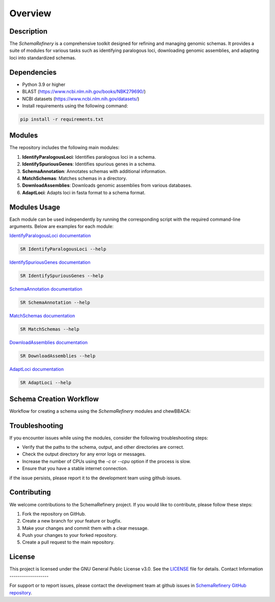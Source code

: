 Overview
========

Description
-----------

The `SchemaRefinery` is a comprehensive toolkit designed for refining and managing genomic schemas. It provides a suite of modules for various tasks such as identifying paralogous loci, downloading genomic assemblies, and adapting loci into standardized schemas.

Dependencies
------------

- Python 3.9 or higher
- BLAST (`https://www.ncbi.nlm.nih.gov/books/NBK279690/ <https://www.ncbi.nlm.nih.gov/books/NBK279690/>`_)
- NCBI datasets (`https://www.ncbi.nlm.nih.gov/datasets/ <https://www.ncbi.nlm.nih.gov/datasets/>`_)
- Install requirements using the following command:

.. code-block:: bash

    pip install -r requirements.txt

Modules
-------

The repository includes the following main modules:

1. **IdentifyParalogousLoci**: Identifies paralogous loci in a schema.
2. **IdentifySpuriousGenes**: Identifies spurious genes in a schema.
3. **SchemaAnnotation**: Annotates schemas with additional information.
4. **MatchSchemas**: Matches schemas in a directory.
5. **DownloadAssemblies**: Downloads genomic assemblies from various databases.
6. **AdaptLoci**: Adapts loci in fasta format to a schema format.

Modules Usage
-------------

Each module can be used independently by running the corresponding script with the required command-line arguments. Below are examples for each module:

`IdentifyParalogousLoci documentation <https://schema-refinery.readthedocs.io/en/latest/SchemaRefinery/Modules/IdentifyParalagousLoci.html>`_

.. code-block:: bash

    SR IdentifyParalogousLoci --help

`IdentifySpuriousGenes documentation <https://schema-refinery.readthedocs.io/en/latest/SchemaRefinery/Modules/IdentifySpuriousGenes.html>`_

.. code-block:: bash

    SR IdentifySpuriousGenes --help

`SchemaAnnotation documentation <https://schema-refinery.readthedocs.io/en/latest/SchemaRefinery/Modules/SchemaAnnotation.html>`_

.. code-block:: bash

    SR SchemaAnnotation --help

`MatchSchemas documentation <https://schema-refinery.readthedocs.io/en/latest/SchemaRefinery/Modules/MatchSchemas.html>`_

.. code-block:: bash

    SR MatchSchemas --help

`DownloadAssemblies documentation <https://schema-refinery.readthedocs.io/en/latest/SchemaRefinery/Modules/DownloadAssemblies.html>`_

.. code-block:: bash

    SR DownloadAssemblies --help

`AdaptLoci documentation <https://schema-refinery.readthedocs.io/en/latest/SchemaRefinery/Modules/AdaptLoci.html>`_

.. code-block:: bash

    SR AdaptLoci --help

Schema Creation Workflow
------------------------

Workflow for creating a schema using the `SchemaRefinery` modules and chewBBACA:

.. image:: source/Schema_creation_workflow.png
   :alt: Schema Creation Workflow
   :width: 80%
   :align: center

Troubleshooting
---------------

If you encounter issues while using the modules, consider the following troubleshooting steps:

- Verify that the paths to the schema, output, and other directories are correct.
- Check the output directory for any error logs or messages.
- Increase the number of CPUs using the `-c` or `--cpu` option if the process is slow.
- Ensure that you have a stable internet connection.

if the issue persists, please report it to the development team using github issues.

Contributing
------------

We welcome contributions to the SchemaRefinery project. If you would like to contribute, please follow these steps:

1. Fork the repository on GitHub.
2. Create a new branch for your feature or bugfix.
3. Make your changes and commit them with a clear message.
4. Push your changes to your forked repository.
5. Create a pull request to the main repository.

License
-------

This project is licensed under the GNU General Public License v3.0. See the `LICENSE <https://www.gnu.org/licenses/gpl-3.0.html>`_ file for details.
Contact Information
-------------------

For support or to report issues, please contact the development team at github issues in `SchemaRefinery GitHub repository <https://github.com/B-UMMI/Schema_Refinery>`_.